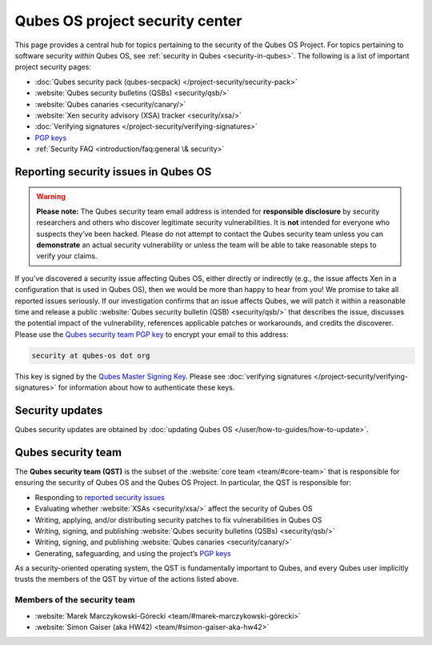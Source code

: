 ================================
Qubes OS project security center
================================


This page provides a central hub for topics pertaining to the security of the Qubes OS Project. For topics pertaining to software security *within* Qubes OS, see :ref:`security in Qubes <security-in-qubes>`. The following is a list of important project security pages:

- :doc:`Qubes security pack (qubes-secpack) </project-security/security-pack>`

- :website:`Qubes security bulletins (QSBs) <security/qsb/>`

- :website:`Qubes canaries <security/canary/>`

- :website:`Xen security advisory (XSA) tracker <security/xsa/>`

- :doc:`Verifying signatures </project-security/verifying-signatures>`

- `PGP keys <https://keys.qubes-os.org/keys/>`__

- :ref:`Security FAQ <introduction/faq:general \& security>`



Reporting security issues in Qubes OS
-------------------------------------


.. warning::

      **Please note:** The Qubes security team email address is intended for **responsible disclosure** by security researchers and others who discover legitimate security vulnerabilities. It is **not** intended for everyone who suspects they’ve been hacked. Please do not attempt to contact the Qubes security team unless you can **demonstrate** an actual security vulnerability or unless the team will be able to take reasonable steps to verify your claims.

If you’ve discovered a security issue affecting Qubes OS, either directly or indirectly (e.g., the issue affects Xen in a configuration that is used in Qubes OS), then we would be more than happy to hear from you! We promise to take all reported issues seriously. If our investigation confirms that an issue affects Qubes, we will patch it within a reasonable time and release a public :website:`Qubes security bulletin (QSB) <security/qsb/>` that describes the issue, discusses the potential impact of the vulnerability, references applicable patches or workarounds, and credits the discoverer. Please use the `Qubes security team PGP key <https://keys.qubes-os.org/keys/qubes-os-security-team-key.asc>`__ to encrypt your email to this address:

.. code:: console

      security at qubes-os dot org



This key is signed by the `Qubes Master Signing Key <https://keys.qubes-os.org/keys/qubes-master-signing-key.asc>`__. Please see :doc:`verifying signatures </project-security/verifying-signatures>` for information about how to authenticate these keys.

Security updates
----------------


Qubes security updates are obtained by :doc:`updating Qubes OS </user/how-to-guides/how-to-update>`.

Qubes security team
-------------------


The **Qubes security team (QST)** is the subset of the :website:`core team <team/#core-team>` that is responsible for ensuring the security of Qubes OS and the Qubes OS Project. In particular, the QST is responsible for:

- Responding to `reported security issues <#reporting-security-issues-in-qubes-os>`__

- Evaluating whether :website:`XSAs <security/xsa/>` affect the security of Qubes OS

- Writing, applying, and/or distributing security patches to fix vulnerabilities in Qubes OS

- Writing, signing, and publishing :website:`Qubes security bulletins (QSBs) <security/qsb/>`

- Writing, signing, and publishing :website:`Qubes canaries <security/canary/>`

- Generating, safeguarding, and using the project’s `PGP keys <https://keys.qubes-os.org/keys/>`__



As a security-oriented operating system, the QST is fundamentally important to Qubes, and every Qubes user implicitly trusts the members of the QST by virtue of the actions listed above.

Members of the security team
^^^^^^^^^^^^^^^^^^^^^^^^^^^^


- :website:`Marek Marczykowski-Górecki <team/#marek-marczykowski-górecki>`

- :website:`Simon Gaiser (aka HW42) <team/#simon-gaiser-aka-hw42>`


